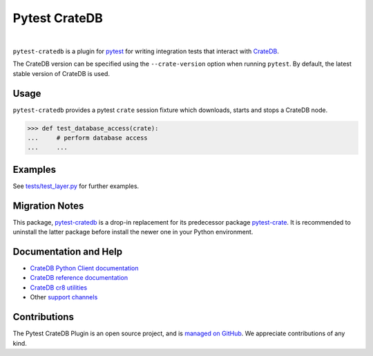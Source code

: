 ==============
Pytest CrateDB
==============

.. image:: https://github.com/crate/pytest-cratedb/actions/workflows/tests.yml/badge.svg
    :target: https://github.com/crate/pytest-cratedb/actions/workflows/tests.yml
    :alt: Build status

.. image:: https://codecov.io/gh/crate/pytest-cratedb/branch/master/graph/badge.svg
    :target: https://app.codecov.io/gh/crate/pytest-cratedb
    :alt: Coverage

.. image:: https://img.shields.io/pypi/v/pytest-cratedb.svg
    :target: https://pypi.org/project/pytest-cratedb/
    :alt: PyPI Version

.. image:: https://img.shields.io/pypi/pyversions/pytest-cratedb.svg
    :target: https://pypi.org/project/pytest-cratedb/
    :alt: Python Version

.. image:: https://static.pepy.tech/badge/pytest-cratedb/month
    :target: https://pepy.tech/project/pytest-cratedb
    :alt: PyPI Downloads

.. image:: https://img.shields.io/pypi/status/pytest-cratedb.svg
    :target: https://pypi.org/project/pytest-cratedb/
    :alt: Status

.. image:: https://img.shields.io/pypi/l/pytest-cratedb.svg
    :target: https://pypi.org/project/pytest-cratedb/
    :alt: License

|

``pytest-cratedb`` is a plugin for pytest_ for writing integration tests that
interact with CrateDB_.

The CrateDB version can be specified using the ``--crate-version`` option when
running ``pytest``. By default, the latest stable version of CrateDB is used.

Usage
=====
``pytest-cratedb`` provides a pytest ``crate`` session fixture which downloads,
starts and stops a CrateDB node.

.. code-block:: python

   >>> def test_database_access(crate):
   ...     # perform database access
   ...     ...

Examples
========
See `tests/test_layer.py <https://github.com/crate/pytest-cratedb/blob/main/tests/test_layer.py>`_
for further examples.

Migration Notes
===============
This package, `pytest-cratedb`_ is a drop-in replacement for its predecessor
package `pytest-crate`_. It is recommended to uninstall the latter package
before install the newer one in your Python environment.

Documentation and Help
======================
- `CrateDB Python Client documentation`_
- `CrateDB reference documentation`_
- `CrateDB cr8 utilities`_
- Other `support channels`_

Contributions
=============
The Pytest CrateDB Plugin is an open source project, and is `managed on
GitHub`_. We appreciate contributions of any kind.


.. _crate-python: https://pypi.org/project/crate/
.. _CrateDB: https://github.com/crate/crate
.. _CrateDB Python Client documentation: https://cratedb.com/docs/python/
.. _CrateDB cr8 utilities: https://github.com/mfussenegger/cr8/
.. _CrateDB reference documentation: https://cratedb.com/docs/reference/
.. _DB API 2.0: https://peps.python.org/pep-0249/
.. _managed on GitHub: https://github.com/crate/pytest-cratedb
.. _PyPI: https://pypi.org/
.. _pytest: https://docs.pytest.org
.. _support channels: https://cratedb.com/support/

.. _pytest-crate: https://pypi.org/project/pytest-crate/
.. _pytest-cratedb: https://pypi.org/project/pytest-cratedb/
